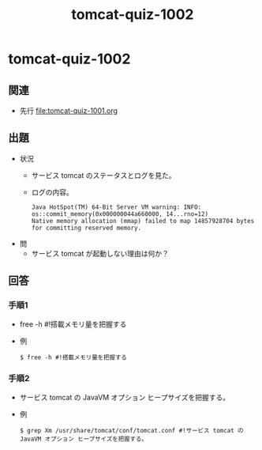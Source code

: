 #+OPTIONS: ^:nil \n:nil
#+TITLE: tomcat-quiz-1002

* tomcat-quiz-1002
** 関連
- 先行 [[file:tomcat-quiz-1001.org]]
** 出題
- 状況
  - サービス tomcat のステータスとログを見た。
  - ログの内容。
    #+BEGIN_EXAMPLE
    Java HotSpot(TM) 64-Bit Server VM warning: INFO: os::commit_memory(0x000000044a660000, 14...rno=12)
    Native memory allocation (mmap) failed to map 14857928704 bytes for committing reserved memory.
    #+END_EXAMPLE
- 問
  - サービス tomcat が起動しない理由は何か？
** 回答
*** 手順1
- free -h #!搭載メモリ量を把握する
- 例
  #+BEGIN_EXAMPLE
  $ free -h #!搭載メモリ量を把握する
  #+END_EXAMPLE
*** 手順2
- サービス tomcat の JavaVM オプション ヒープサイズを把握する。
- 例
  #+BEGIN_EXAMPLE
  $ grep Xm /usr/share/tomcat/conf/tomcat.conf #!サービス tomcat の JavaVM オプション ヒープサイズを把握する。
  #+END_EXAMPLE
